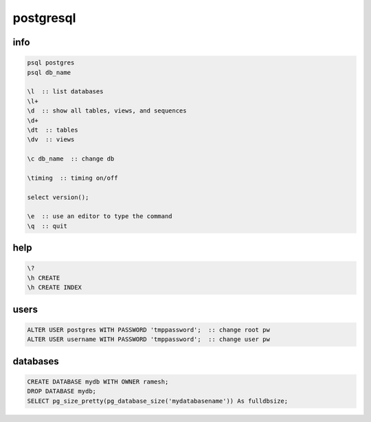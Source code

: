 postgresql
==========

info
----

.. code-block:: none

    psql postgres
    psql db_name

    \l  :: list databases
    \l+
    \d  :: show all tables, views, and sequences
    \d+
    \dt  :: tables
    \dv  :: views

    \c db_name  :: change db

    \timing  :: timing on/off

    select version();

    \e  :: use an editor to type the command
    \q  :: quit

help
----

.. code-block:: none

    \?
    \h CREATE
    \h CREATE INDEX

users
-----

.. code-block:: none

    ALTER USER postgres WITH PASSWORD 'tmppassword';  :: change root pw
    ALTER USER username WITH PASSWORD 'tmppassword';  :: change user pw

databases
---------

.. code-block:: none

    CREATE DATABASE mydb WITH OWNER ramesh;
    DROP DATABASE mydb;
    SELECT pg_size_pretty(pg_database_size('mydatabasename')) As fulldbsize;
